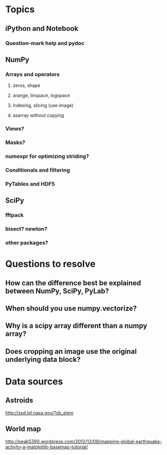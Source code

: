 * Topics
** iPython and Notebook
*** Question-mark help and pydoc
** NumPy
*** Arrays and operators
**** zeros, shape
**** arange, linspace, logspace
**** indexing, slicing (use image)
**** asarray without copying
*** Views?
*** Masks?
*** numexpr for optimizing striding?
*** Conditionals and filtering
*** PyTables and HDF5
** SciPy
*** fftpack
*** bisect? newton?
*** other packages?
* Questions to resolve
** How can the difference best be explained between NumPy, SciPy, PyLab?
** When should you use numpy.vectorize?
** Why is a scipy array different than a numpy array?
** Does cropping an image use the original underlying data block?
* Data sources
** Astroids
   http://ssd.jpl.nasa.gov/?sb_elem
** World map
   http://peak5390.wordpress.com/2012/12/08/mapping-global-earthquake-activity-a-matplotlib-basemap-tutorial/
